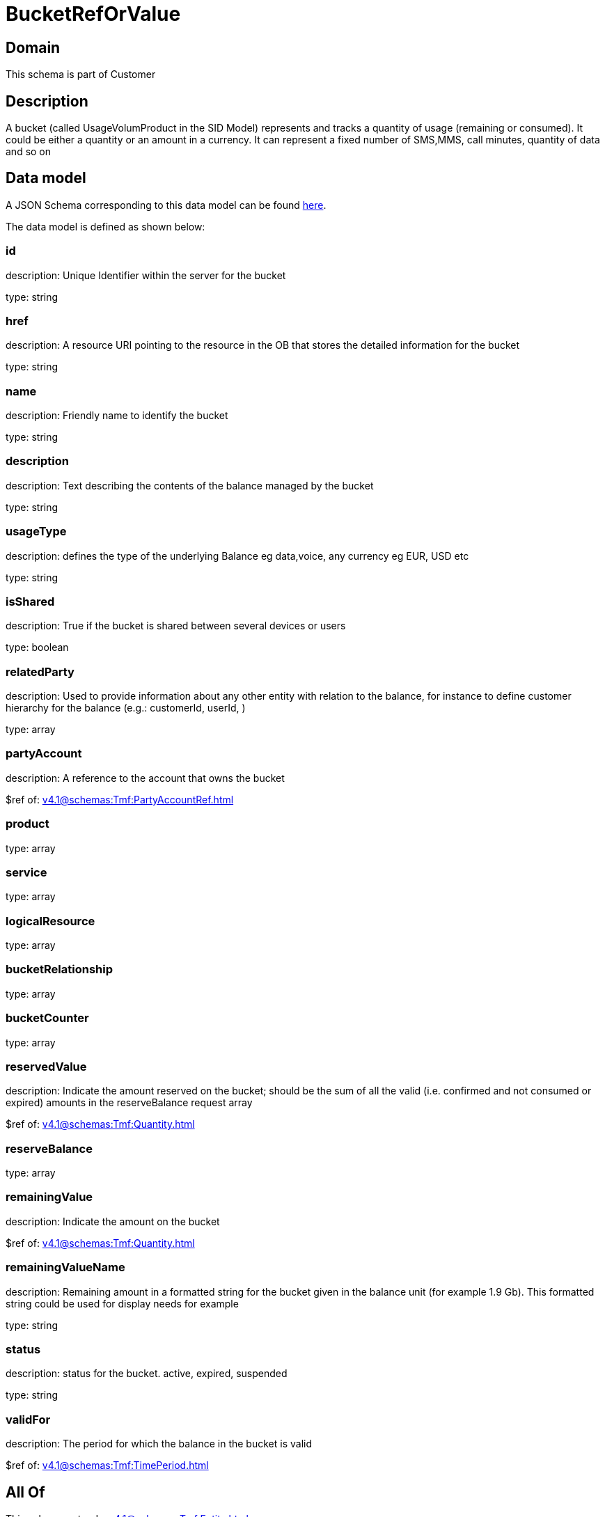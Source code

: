 = BucketRefOrValue

[#domain]
== Domain

This schema is part of Customer

[#description]
== Description

A bucket (called UsageVolumProduct in the SID Model) represents and tracks a quantity of usage (remaining or consumed). It could be either a quantity or an amount in a currency. It can represent a fixed number of SMS,MMS, call minutes, quantity of data and so on


[#data_model]
== Data model

A JSON Schema corresponding to this data model can be found https://tmforum.org[here].

The data model is defined as shown below:


=== id
description: Unique Identifier within the server for the bucket

type: string


=== href
description: A resource URI pointing to the resource in the OB that stores the detailed information for the bucket

type: string


=== name
description: Friendly name to identify the bucket

type: string


=== description
description: Text describing the contents of the balance managed by the bucket

type: string


=== usageType
description: defines the type of the underlying Balance eg data,voice, any currency eg EUR, USD etc

type: string


=== isShared
description: True if the bucket is shared between several devices or users

type: boolean


=== relatedParty
description: Used to provide information about any other entity with relation to the balance, for instance to define customer hierarchy for the balance (e.g.: customerId, userId, )

type: array


=== partyAccount
description: A reference to the account that owns the bucket

$ref of: xref:v4.1@schemas:Tmf:PartyAccountRef.adoc[]


=== product
type: array


=== service
type: array


=== logicalResource
type: array


=== bucketRelationship
type: array


=== bucketCounter
type: array


=== reservedValue
description: Indicate the amount reserved on the bucket; should be the sum of all the valid (i.e. confirmed and not consumed or expired) amounts in the reserveBalance request array

$ref of: xref:v4.1@schemas:Tmf:Quantity.adoc[]


=== reserveBalance
type: array


=== remainingValue
description: Indicate the amount on the bucket

$ref of: xref:v4.1@schemas:Tmf:Quantity.adoc[]


=== remainingValueName
description: Remaining amount in a formatted string for the bucket given in the balance unit (for example 1.9 Gb). This formatted string could be used for display needs for example

type: string


=== status
description: status for the bucket. active, expired, suspended

type: string


=== validFor
description: The period for which the balance in the bucket is valid

$ref of: xref:v4.1@schemas:Tmf:TimePeriod.adoc[]


[#all_of]
== All Of

This schema extends: xref:v4.1@schemas:Tmf:Entity.adoc[]
